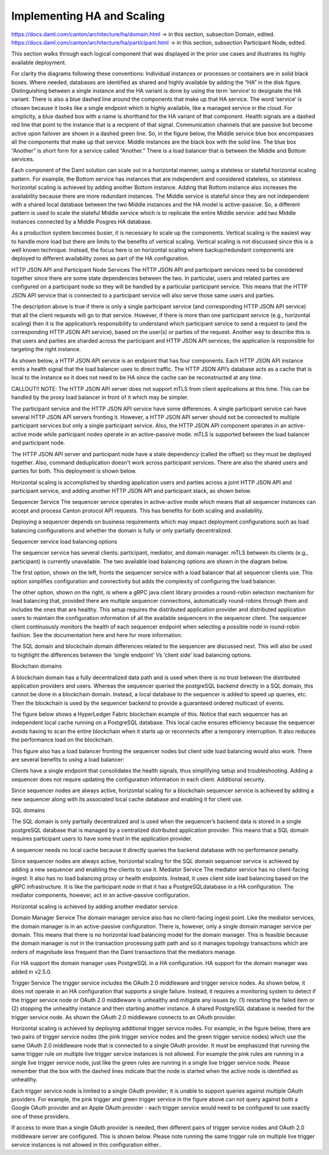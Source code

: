 .. Copyright (c) 2023 Digital Asset (Switzerland) GmbH and/or its affiliates. All rights reserved.
.. SPDX-License-Identifier: Apache-2.0

Implementing HA and Scaling
###########################

https://docs.daml.com/canton/architecture/ha/domain.html -> in this section, subsection Domain, edited.
https://docs.daml.com/canton/architecture/ha/participant.html -> in this section, subsection Participant Node, edited.



This section walks through each logical component that was displayed in the prior use cases and illustrates its highly available deployment. 

For clarity the diagrams following these conventions:
Individual instances or processes or containers are in solid black boxes. 
Where needed, databases are identified as shared and highly available by adding the “HA” in the disk figure.
Distinguishing between a single instance and the HA variant is done by using the term ‘service’ to designate the HA variant. There is also a blue dashed line around the components that make up that HA service.  The word ‘service’ is chosen because it looks like a single endpoint which is highly available, like a managed service in the cloud.
For simplicity, a blue dashed box with a name is shorthand for the HA variant of that component. 
Health signals are a dashed red line that point to the instance that is a recipient of that signal.
Communication channels that are passive but become active upon failover are shown in a dashed green line.
So, in the figure below, the Middle service blue box encompasses all the components that make up that service.   Middle instances are the black box with the solid line.   The blue box “Another” is short form for a service called “Another.”   There is a load balancer that is between the Middle and Bottom services.

Each component of the Daml solution can scale out in a horizontal manner, using a stateless or  stateful horizontal scaling pattern. For example, the Bottom service has instances that are independent and considered stateless, so stateless horizontal scaling is achieved by adding another Bottom instance.  Adding that Bottom instance also increases the availability because there are more redundant instances. The Middle service is stateful since they are not independent with a shared local database between the two Middle instances and the HA model is active-passive.  So, a different pattern is used to scale the stateful Middle service which is to replicate the entire Middle service:  add two Middle instances connected by a Middle Posgres HA database.   

As a production system becomes busier, it is necessary to scale up the components. Vertical scaling is the easiest way to handle more load but there are limits to the benefits of vertical scaling. Vertical scaling is not discussed since this is a well known technique. Instead, the focus here is on horizontal scaling where backup/redundant components are deployed to different availability zones as part of the HA configuration.


HTTP JSON API and Participant Node Services
The HTTP JSON API and participant services need to be considered together since there are some state dependencies between the two. In particular, users and related parties are configured on a participant node so they will be handled by a particular participant service. This means that the HTTP JSON API service that is connected to a participant service will also serve those same users and parties. 

The description above is true if there is only a single participant service (and corresponding HTTP JSON API service) that all the client requests will go to that service.  However, if there is more than one participant service (e.g., horizontal scaling) then it is the application’s responsibility to understand which participant service to send a request to (and the corresponding HTTP JSON API service), based on the user(s) or parties of the request.  Another way to describe this is that users and parties are sharded across the participant and HTTP JSON API services; the application is responsible for targeting the right instance.

As shown below, a HTTP JSON API service is an endpoint that has four components. Each HTTP JSON API instance emits a health signal that the load balancer uses to direct traffic. The HTTP JSON API’s database acts as a cache that is local to the instance so it does not need to be HA since the cache can be reconstructed at any time. 



CALLOUT!! NOTE: The HTTP JSON API server does not support mTLS from client applications at this time.  This can be handled by the proxy load balancer in front of it which may be simpler.


The participant service and the HTTP JSON API service have some differences. A single participant service can have several HTTP JSON API servers fronting it. However, a HTTP JSON API server should not be connected to multiple participant services but only a single participant service. Also, the HTTP JSON API component operates in an active-active mode while participant nodes operate in an active-passive mode.  mTLS is supported between the load balancer and participant node.


The HTTP JSON API server and participant node have a state dependency (called the offset) so they must be deployed together.  Also, command deduplication doesn't work across participant services.   There are also the shared users and parties for both. This deployment is shown below. 


Horizontal scaling is accomplished by sharding application users and parties across a joint HTTP JSON API and participant service, and adding another HTTP JSON API and participant stack, as shown below.


Sequencer Service
The sequencer service operates in active-active mode which means that all sequencer instances can accept and process Canton protocol API requests. This has benefits for both scaling and availability. 

Deploying a sequencer depends on business requirements which may impact deployment configurations such as load balancing configurations and whether the domain is fully or only partially decentralized.

Sequencer service load balancing options

The sequencer service has several clients: participant, mediator, and domain manager. mTLS between its clients (e.g.,  participant) is currently unavailable. The two available load balancing options are shown in the diagram below. 

The first option, shown on the left, fronts the sequencer service with a load balancer that all sequencer clients use. This option simplifies configuration and connectivity but adds the complexity of configuring the load balancer. 



The other option, shown on the right, is where a gRPC java client library provides a round-robin selection mechanism for load balancing that, provided there are multiple sequencer connections, automatically round-robins through them and includes the ones that are healthy. This setup requires the distributed application provider and distributed application users to maintain the configuration information of all the available sequencers in the sequencer client.  The sequencer client continuously monitors the health of each sequencer endpoint when selecting a possible node in round-robin fashion. See the documentation here and here for more information.

The SQL domain and blockchain domain differences related to the sequencer are discussed next. This will also be used to highlight the differences between the ‘single endpoint’ Vs ‘client side’ load balancing options.

Blockchain domains

A blockchain domain has a fully decentralized data path and is used when there is no trust between the distributed application providers and users.  Whereas the sequencer queried the postgreSQL backend directly in a SQL domain, this cannot be done in a blockchain domain.  Instead, a local database to the sequencer is added to speed up queries, etc.  Then the blockchain is used by the sequencer backend to provide a guaranteed ordered multicast of events.

The figure below shows a HyperLedger Fabric blockchain example of this. Notice that each sequencer has an independent local cache running on a PostgreSQL database. This local cache ensures efficiency because the sequencer avoids having to scan the entire blockchain when it starts up or reconnects after a temporary interruption. It also reduces the performance load on the blockchain.

This figure also has a load balancer fronting the sequencer nodes but client side load balancing would also work. There are several benefits to using a load balancer:

Clients have a single endpoint that consolidates the health signals, thus simplifying setup and troubleshooting.
Adding a sequencer does not require updating the configuration information in each client.
Additional security.

Since sequencer nodes are always active, horizontal scaling for a blockchain sequencer service is achieved by adding a new sequencer along with its associated local cache database and enabling it for client use.




SQL domains

The SQL domain is only partially decentralized and is used when the sequencer’s backend data is stored in a single postgreSQL database that is managed by a centralized distributed application provider. This means that a SQL domain requires participant users to have some trust in the application provider.

A sequencer needs no local cache because it directly queries the backend database with no performance penalty. 

Since sequencer nodes are always active, horizontal scaling for the SQL domain sequencer service is achieved by adding a new sequencer and enabling the clients to use it.
Mediator Service
The mediator service has no client-facing ingest. It also has no load balancing proxy or health endpoints. Instead, it uses client side load balancing based on the gRPC infrastructure. It is like the participant node in that it has a PostgreSQLdatabase in a HA configuration. The mediator components, however, act in an active-passive configuration. 

Horizontal scaling is achieved by adding another mediator service.


Domain Manager Service
The domain manager service also has no client-facing ingest point. Like the mediator services, the domain manager is in an active-passive configuration. There is, however, only a single domain manager service per domain. This means that there is no horizontal load balancing model for the domain manager. This is feasible because the domain manager is not in the transaction processing path path and so it manages topology transactions which are orders of magnitude less frequent than the Daml transactions that the mediators manage. 

For HA support the domain manager uses PostgreSQL in a HA configuration. HA support for the domain manager was added in v2.5.0.


Trigger Service
The trigger service includes the OAuth 2.0 middleware and trigger service nodes. As shown below, it does not operate in an HA configuration that supports a single failure. Instead, it requires a monitoring system to detect if the trigger service node or OAuth 2.0 middleware is unhealthy and mitigate any issues by: (1)  restarting the failed item or (2) stopping the unhealthy instance and then starting another instance. A shared PostgreSQL database is needed for the trigger service node. As shown the OAuth 2.0 middleware connects to an OAuth provider.



Horizontal scaling is achieved by deploying additional trigger service nodes. For example, in the figure below, there are two pairs of trigger service nodes (the pink trigger service nodes and the green trigger service nodes) which use the same OAuth 2.0 middleware node that is connected to a single OAuth provider. It must be emphasized that running the same trigger rule on multiple live trigger service instances is not allowed. For example the pink rules are running in a single live trigger service node, just like the green rules are running in a single live trigger service node. Please remember that the box with the dashed lines indicate that the node is started when the active node is identified as unhealthy.


Each trigger service node is limited to a single OAuth provider; it is unable to support queries against multiple OAuth providers. For example, the pink trigger and green trigger service in the figure above can not query against both a Google OAuth provider and an Apple OAuth provider - each trigger service would need to be configured to use exactly one of these providers. 

If access to more than a single OAuth provider is needed, then different pairs of trigger service nodes and OAuth 2.0 middleware server are configured. This is shown below. Please note running the same trigger rule on multiple live trigger service instances is not allowed in this configuration either..

